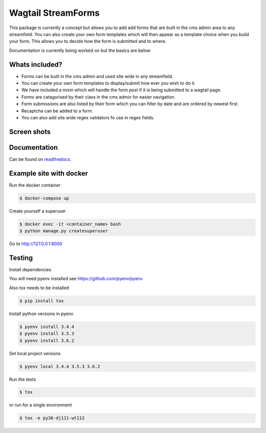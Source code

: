 Wagtail StreamForms
===================

|CircleCI| |Coverage Status|

This package is currently a concept but allows you to add add forms that
are built in the cms admin area to any streamfield. You can also create
your own form templates which will then appear as a template choice when
you build your form. This allows you to decide how the form is submitted
and to where.

Documentation is currently being worked on but the basics are below

Whats included?
---------------

-  Forms can be built in the cms admin and used site wide in any
   streamfield.
-  You can create your own form templates to display/submit how ever you
   wish to do it.
-  We have included a mixin which will handle the form post if it is
   being submitted to a wagtail page.
-  Forms are catagorised by their class in the cms admin for easier
   navigation.
-  Form submissions are also listed by their form which you can filter
   by date and are ordered by newest first.
-  Recaptcha can be added to a form.
-  You can also add site wide regex validators fo use in regex fields.

Screen shots
------------

.. figure:: https://github.com/AccentDesign/wagtailstreamforms/raw/master/images/screen1.png
   :alt: Screen1

.. figure:: https://github.com/AccentDesign/wagtailstreamforms/raw/master/images/screen2.png
   :alt: Screen2

.. figure:: https://github.com/AccentDesign/wagtailstreamforms/raw/master/images/screen3.png
   :alt: Screen3

.. figure:: https://github.com/AccentDesign/wagtailstreamforms/raw/master/images/screen4.png
   :alt: Screen4

.. figure:: https://github.com/AccentDesign/wagtailstreamforms/raw/master/images/screen5.png
   :alt: Screen5

Documentation
-------------

Can be found on `readthedocs <http://wagtailstreamforms.readthedocs.io/>`_.

Example site with docker
------------------------

Run the docker container

.. code:: bash

    $ docker-compose up

Create yourself a superuser

.. code:: bash

    $ docker exec -it <container_name> bash
    $ python manage.py createsuperuser

Go to http://127.0.0.1:8000

Testing
-------

Install dependencies

You will need pyenv installed see https://github.com/pyenv/pyenv

Also tox needs to be installed

.. code:: bash

    $ pip install tox

Install python versions in pyenv

.. code:: bash

    $ pyenv install 3.4.4
    $ pyenv install 3.5.3
    $ pyenv install 3.6.2

Set local project versions

.. code:: bash

    $ pyenv local 3.4.4 3.5.3 3.6.2

Run the tests

.. code:: bash

    $ tox

or run for a single environment

.. code:: bash

    $ tox -e py36-dj111-wt112

.. |CircleCI| image:: https://circleci.com/gh/AccentDesign/wagtailstreamforms/tree/master.svg?style=svg
   :target: https://circleci.com/gh/AccentDesign/wagtailstreamforms/tree/master
.. |Coverage Status| image:: https://coveralls.io/repos/github/AccentDesign/wagtailstreamforms/badge.svg?branch=master
   :target: https://coveralls.io/github/AccentDesign/wagtailstreamforms?branch=master
